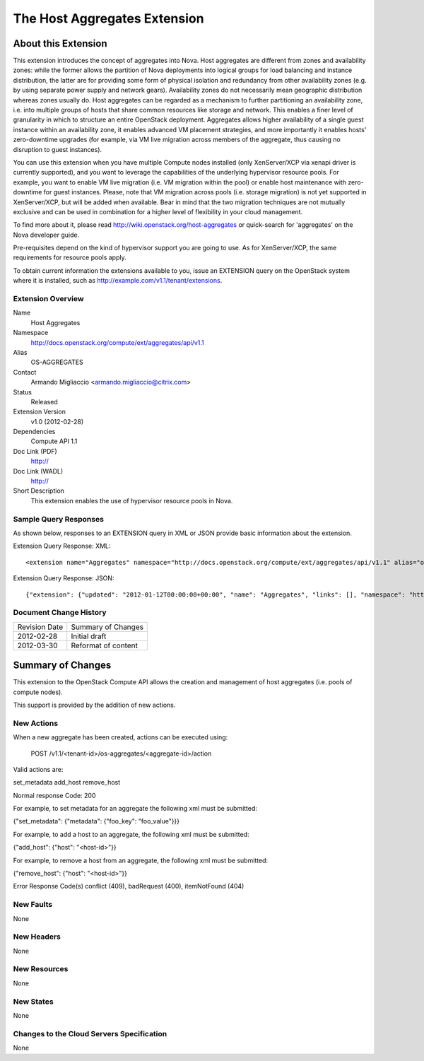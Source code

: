 The Host Aggregates Extension
=================================================================
About this Extension
--------------------
This extension introduces the concept of aggregates into Nova. Host aggregates are different from zones and availability zones: while the former allows the partition of Nova deployments into logical groups for load balancing and instance distribution, the latter are for providing some form of physical isolation and redundancy from other availability zones (e.g. by using separate power supply and network gears). Availability zones do not necessarily mean geographic distribution whereas zones usually do. Host aggregates can be regarded as a mechanism to further partitioning an availability zone, i.e. into multiple groups of hosts that share common resources like storage and network. This enables a finer level of granularity in which to structure an entire OpenStack deployment. Aggregates allows higher availability of a single guest instance within an availability zone, it enables advanced VM placement strategies, and more importantly it enables hosts' zero-downtime upgrades (for example, via VM live migration across members of the aggregate, thus causing no disruption to guest instances).

You can use this extension when you have multiple Compute nodes installed (only XenServer/XCP via xenapi driver is currently supported), and you want to leverage the capabilities of the underlying hypervisor resource pools. For example, you want to enable VM live migration (i.e. VM migration within the pool) or enable host maintenance with zero-downtime for guest instances. Please, note that VM migration across pools (i.e. storage migration) is not yet supported in XenServer/XCP, but will be added when available. Bear in mind that the two migration techniques are not mutually exclusive and can be used in combination for a higher level of flexibility in your cloud management.

To find more about it, please read http://wiki.openstack.org/host-aggregates or quick-search for 'aggregates' on the Nova developer guide.

Pre-requisites depend on the kind of hypervisor support you are going to use. As for XenServer/XCP, the same requirements for resource pools apply.

To obtain current information the extensions available to you, issue an EXTENSION query on the OpenStack system where it is installed, such as http://example.com/v1.1/tenant/extensions.

Extension Overview
~~~~~~~~~~~~~~~~~~

Name
	Host Aggregates

Namespace
	http://docs.openstack.org/compute/ext/aggregates/api/v1.1

Alias
	OS-AGGREGATES

Contact
	Armando Migliaccio <armando.migliaccio@citrix.com>

Status
	Released

Extension Version
	v1.0 (2012-02-28)

Dependencies
    Compute API 1.1

Doc Link (PDF)
	http://

Doc Link (WADL)
	http://

Short Description
	This extension enables the use of hypervisor resource pools in Nova.

Sample Query Responses
~~~~~~~~~~~~~~~~~~~~~~

As shown below, responses to an EXTENSION query in XML or JSON provide basic information about the extension.

Extension Query Response: XML::

	<extension name="Aggregates" namespace="http://docs.openstack.org/compute/ext/aggregates/api/v1.1" alias="os-aggregates" updated="2012-01-12T00:00:00+00:00"><description>Admin-only aggregate administration</description></extension>

Extension Query Response: JSON::

    {"extension": {"updated": "2012-01-12T00:00:00+00:00", "name": "Aggregates", "links": [], "namespace": "http://docs.openstack.org/compute/ext/aggregates/api/v1.1", "alias": "os-aggregates", "description": "Admin-only aggregate administration"}}

Document Change History
~~~~~~~~~~~~~~~~~~~~~~~

============= =====================================
Revision Date Summary of Changes
2012-02-28    Initial draft
2012-03-30    Reformat of content
============= =====================================


Summary of Changes
------------------
This extension to the OpenStack Compute API allows the creation and management of host aggregates (i.e. pools of compute nodes).

This support is provided by the addition of new actions.

New Actions
~~~~~~~~~~~
When a new aggregate has been created, actions can be executed using:

	POST /v1.1/<tenant-id>/os-aggregates/<aggregate-id>/action

Valid actions are:

set_metadata
add_host
remove_host

Normal response Code: 200

For example, to set metadata for an aggregate the following xml must be submitted:

{"set_metadata": {"metadata": {"foo_key": "foo_value"}}}

For example, to add a host to an aggregate, the following xml must be submitted:

{"add_host": {"host": "<host-id>"}}

For example, to remove a host from an aggregate, the following xml must be submitted:

{"remove_host": {"host": "<host-id>"}}

Error Response Code(s) conflict (409), badRequest (400), itemNotFound (404)

New Faults
~~~~~~~~~~
None

New Headers
~~~~~~~~~~~
None

New Resources
~~~~~~~~~~~~~
None

New States
~~~~~~~~~~
None

Changes to the Cloud Servers Specification
~~~~~~~~~~~~~~~~~~~~~~~~~~~~~~~~~~~~~~~~~~
None
